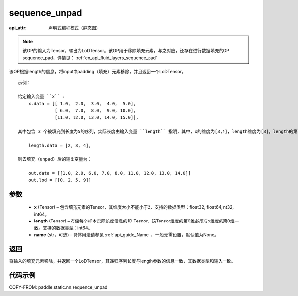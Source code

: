 .. _cn_api_fluid_layers_sequence_unpad:

sequence_unpad
-------------------------------


.. py:function:: paddle.static.nn.sequence_unpad(x, length, name=None)

:api_attr: 声明式编程模式（静态图)



.. note::
    该OP的输入为Tensor，输出为LoDTensor。该OP用于移除填充元素，与之对应，还存在进行数据填充的OP sequence_pad，详情见： :ref:`cn_api_fluid_layers_sequence_pad`

该OP根据length的信息，将input中padding（填充）元素移除，并且返回一个LoDTensor。

::

    示例：

    给定输入变量 ``x`` :
        x.data = [[ 1.0,  2.0,  3.0,  4.0,  5.0],
                  [ 6.0,  7.0,  8.0,  9.0, 10.0],
                  [11.0, 12.0, 13.0, 14.0, 15.0]],

    其中包含 3 个被填充到长度为5的序列，实际长度由输入变量 ``length`` 指明，其中，x的维度为[3,4]，length维度为[3]，length的第0维与x的第0维一致：

        length.data = [2, 3, 4],

    则去填充（unpad）后的输出变量为：

        out.data = [[1.0, 2.0, 6.0, 7.0, 8.0, 11.0, 12.0, 13.0, 14.0]]
        out.lod = [[0, 2, 5, 9]]



参数
:::::::::
  - **x** (Tensor) – 包含填充元素的Tensor，其维度大小不能小于2，支持的数据类型：float32, float64,int32, int64。
  - **length** (Tensor) – 存储每个样本实际长度信息的1D Tesnor，该Tensor维度的第0维必须与x维度的第0维一致。支持的数据类型：int64。
  - **name**  (str，可选) – 具体用法请参见 :ref:`api_guide_Name` ，一般无需设置，默认值为None。

返回
:::::::::
将输入的填充元素移除，并返回一个LoDTensor，其递归序列长度与length参数的信息一致，其数据类型和输入一致。

代码示例
:::::::::
COPY-FROM: paddle.static.nn.sequence_unpad

